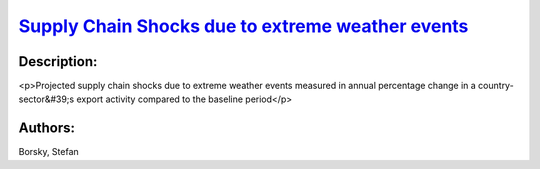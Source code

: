 
`Supply Chain Shocks due to extreme weather events <https://zenodo.org/record/5541327>`_
========================================================================================

.. image:: https://zenodo.org/badge/doi/10.5281/zenodo.5541327.svg
   :target: https://doi.org/10.5281/zenodo.5541327

Description:
------------

<p>Projected supply chain shocks due to extreme weather events measured in annual percentage change in a country-sector&#39;s export activity compared to the baseline period</p>

Authors:
--------
Borsky, Stefan

.. meta::
   :keywords: COACCH, supply chains, extreme weather
    